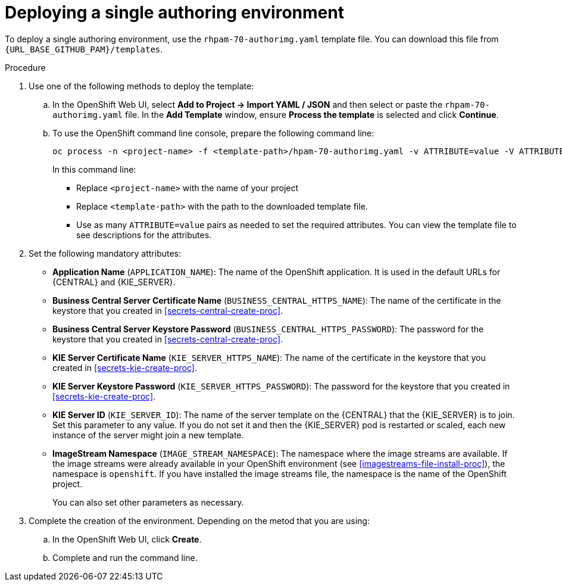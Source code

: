 [id='environment-authoring-single-proc']
= Deploying a single authoring environment

To deploy a single authoring environment, use the `rhpam-70-authorimg.yaml` template file. You can download this file from `{URL_BASE_GITHUB_PAM}/templates`.

.Procedure

. Use one of the following methods to deploy the template:
.. In the OpenShift Web UI, select *Add to Project -> Import YAML / JSON* and then select or paste the `rhpam-70-authorimg.yaml` file. In the *Add Template* window, ensure *Process the template* is selected and click *Continue*.
.. To use the OpenShift command line console, prepare the following command line:
+
[subs="verbatim,macros"]
----
oc process -n <project-name> -f <template-path>/hpam-70-authorimg.yaml -v ATTRIBUTE=value -V ATTRIBUTE=value... | oc create -n <project-name> -f -
----
+
In this command line:
+
* Replace `<project-name>` with the name of your project
* Replace `<template-path>` with the path to the downloaded template file.
* Use as many `ATTRIBUTE=value` pairs as needed to set the required attributes. You can view the template file to see descriptions for the attributes.
+
. Set the following mandatory attributes:
** *Application Name* (`APPLICATION_NAME`): The name of the OpenShift application. It is used in the default URLs for {CENTRAL} and {KIE_SERVER}.
** *Business Central Server Certificate Name* (`BUSINESS_CENTRAL_HTTPS_NAME`): The name of the certificate in the keystore that you created in <<secrets-central-create-proc>>.
** *Business Central Server Keystore Password* (`BUSINESS_CENTRAL_HTTPS_PASSWORD`): The password for the keystore that you created in <<secrets-central-create-proc>>.
** *KIE Server Certificate Name* (`KIE_SERVER_HTTPS_NAME`): The name of the certificate in the keystore that you created in <<secrets-kie-create-proc>>.
** *KIE Server Keystore Password* (`KIE_SERVER_HTTPS_PASSWORD`): The password for the keystore that you created in <<secrets-kie-create-proc>>.
** *KIE Server ID* (`KIE_SERVER_ID`): The name of the server template on the {CENTRAL} that the {KIE_SERVER} is to join. Set this parameter to any value. If you do not set it and then the {KIE_SERVER} pod is restarted or scaled, each new instance of the server might join a new template. 
** *ImageStream Namespace* (`IMAGE_STREAM_NAMESPACE`): The namespace where the image streams are available. If the image streams were already available in your OpenShift environment (see <<imagestreams-file-install-proc>>), the namespace is `openshift`. If you have installed the image streams file, the namespace is the name of the OpenShift project.
+
You can also set other parameters as necessary.
. Complete the creation of the environment. Depending on the metod that you are using:
.. In the OpenShift Web UI, click *Create*.
.. Complete and run the command line.
